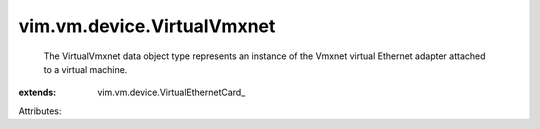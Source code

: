 
vim.vm.device.VirtualVmxnet
===========================
  The VirtualVmxnet data object type represents an instance of the Vmxnet virtual Ethernet adapter attached to a virtual machine.
:extends: vim.vm.device.VirtualEthernetCard_

Attributes:
